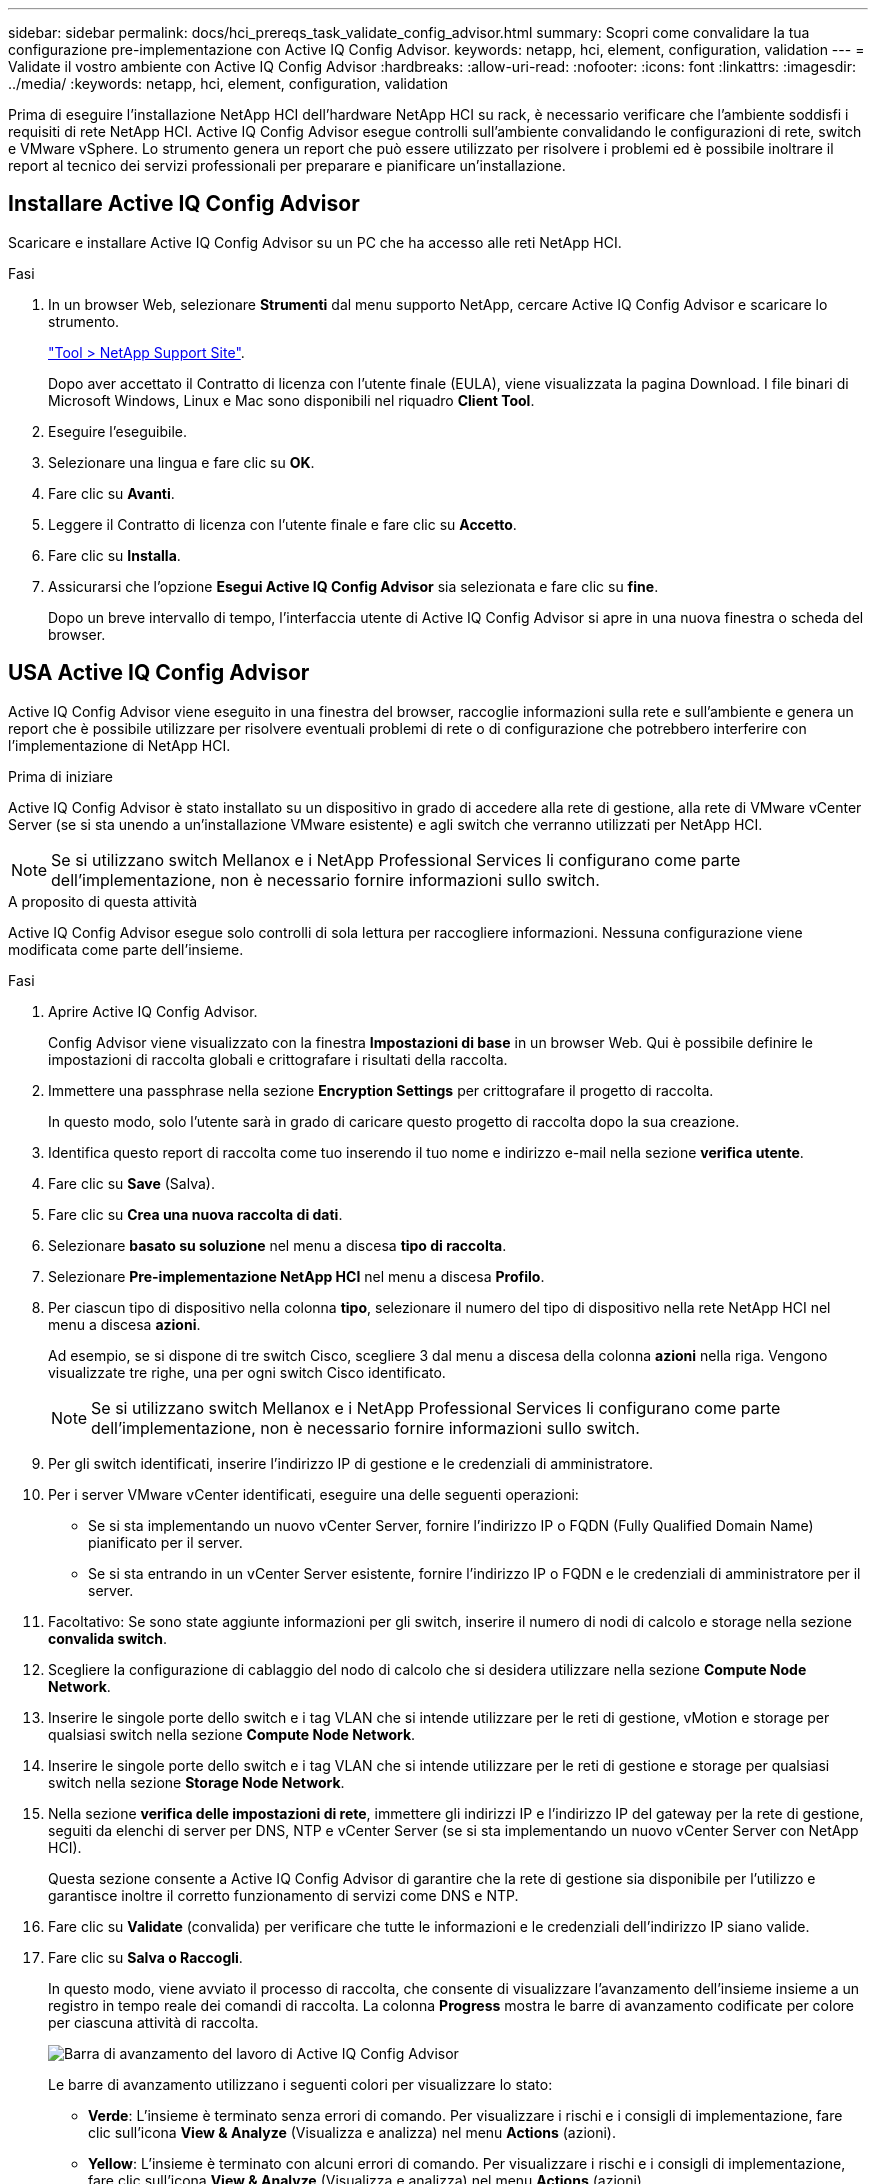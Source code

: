 ---
sidebar: sidebar 
permalink: docs/hci_prereqs_task_validate_config_advisor.html 
summary: Scopri come convalidare la tua configurazione pre-implementazione con Active IQ Config Advisor. 
keywords: netapp, hci, element, configuration, validation 
---
= Validate il vostro ambiente con Active IQ Config Advisor
:hardbreaks:
:allow-uri-read: 
:nofooter: 
:icons: font
:linkattrs: 
:imagesdir: ../media/
:keywords: netapp, hci, element, configuration, validation


[role="lead"]
Prima di eseguire l'installazione NetApp HCI dell'hardware NetApp HCI su rack, è necessario verificare che l'ambiente soddisfi i requisiti di rete NetApp HCI. Active IQ Config Advisor esegue controlli sull'ambiente convalidando le configurazioni di rete, switch e VMware vSphere. Lo strumento genera un report che può essere utilizzato per risolvere i problemi ed è possibile inoltrare il report al tecnico dei servizi professionali per preparare e pianificare un'installazione.



== Installare Active IQ Config Advisor

Scaricare e installare Active IQ Config Advisor su un PC che ha accesso alle reti NetApp HCI.

.Fasi
. In un browser Web, selezionare *Strumenti* dal menu supporto NetApp, cercare Active IQ Config Advisor e scaricare lo strumento.
+
https://mysupport.netapp.com/site/tools/tool-eula/5ddb829ebd393e00015179b2["Tool > NetApp Support Site"^].

+
Dopo aver accettato il Contratto di licenza con l'utente finale (EULA), viene visualizzata la pagina Download. I file binari di Microsoft Windows, Linux e Mac sono disponibili nel riquadro *Client Tool*.

. Eseguire l'eseguibile.
. Selezionare una lingua e fare clic su *OK*.
. Fare clic su *Avanti*.
. Leggere il Contratto di licenza con l'utente finale e fare clic su *Accetto*.
. Fare clic su *Installa*.
. Assicurarsi che l'opzione *Esegui Active IQ Config Advisor* sia selezionata e fare clic su *fine*.
+
Dopo un breve intervallo di tempo, l'interfaccia utente di Active IQ Config Advisor si apre in una nuova finestra o scheda del browser.





== USA Active IQ Config Advisor

Active IQ Config Advisor viene eseguito in una finestra del browser, raccoglie informazioni sulla rete e sull'ambiente e genera un report che è possibile utilizzare per risolvere eventuali problemi di rete o di configurazione che potrebbero interferire con l'implementazione di NetApp HCI.

.Prima di iniziare
Active IQ Config Advisor è stato installato su un dispositivo in grado di accedere alla rete di gestione, alla rete di VMware vCenter Server (se si sta unendo a un'installazione VMware esistente) e agli switch che verranno utilizzati per NetApp HCI.


NOTE: Se si utilizzano switch Mellanox e i NetApp Professional Services li configurano come parte dell'implementazione, non è necessario fornire informazioni sullo switch.

.A proposito di questa attività
Active IQ Config Advisor esegue solo controlli di sola lettura per raccogliere informazioni. Nessuna configurazione viene modificata come parte dell'insieme.

.Fasi
. Aprire Active IQ Config Advisor.
+
Config Advisor viene visualizzato con la finestra *Impostazioni di base* in un browser Web. Qui è possibile definire le impostazioni di raccolta globali e crittografare i risultati della raccolta.

. Immettere una passphrase nella sezione *Encryption Settings* per crittografare il progetto di raccolta.
+
In questo modo, solo l'utente sarà in grado di caricare questo progetto di raccolta dopo la sua creazione.

. Identifica questo report di raccolta come tuo inserendo il tuo nome e indirizzo e-mail nella sezione *verifica utente*.
. Fare clic su *Save* (Salva).
. Fare clic su *Crea una nuova raccolta di dati*.
. Selezionare *basato su soluzione* nel menu a discesa *tipo di raccolta*.
. Selezionare *Pre-implementazione NetApp HCI* nel menu a discesa *Profilo*.
. Per ciascun tipo di dispositivo nella colonna *tipo*, selezionare il numero del tipo di dispositivo nella rete NetApp HCI nel menu a discesa *azioni*.
+
Ad esempio, se si dispone di tre switch Cisco, scegliere 3 dal menu a discesa della colonna *azioni* nella riga. Vengono visualizzate tre righe, una per ogni switch Cisco identificato.

+

NOTE: Se si utilizzano switch Mellanox e i NetApp Professional Services li configurano come parte dell'implementazione, non è necessario fornire informazioni sullo switch.

. Per gli switch identificati, inserire l'indirizzo IP di gestione e le credenziali di amministratore.
. Per i server VMware vCenter identificati, eseguire una delle seguenti operazioni:
+
** Se si sta implementando un nuovo vCenter Server, fornire l'indirizzo IP o FQDN (Fully Qualified Domain Name) pianificato per il server.
** Se si sta entrando in un vCenter Server esistente, fornire l'indirizzo IP o FQDN e le credenziali di amministratore per il server.


. Facoltativo: Se sono state aggiunte informazioni per gli switch, inserire il numero di nodi di calcolo e storage nella sezione *convalida switch*.
. Scegliere la configurazione di cablaggio del nodo di calcolo che si desidera utilizzare nella sezione *Compute Node Network*.
. Inserire le singole porte dello switch e i tag VLAN che si intende utilizzare per le reti di gestione, vMotion e storage per qualsiasi switch nella sezione *Compute Node Network*.
. Inserire le singole porte dello switch e i tag VLAN che si intende utilizzare per le reti di gestione e storage per qualsiasi switch nella sezione *Storage Node Network*.
. Nella sezione *verifica delle impostazioni di rete*, immettere gli indirizzi IP e l'indirizzo IP del gateway per la rete di gestione, seguiti da elenchi di server per DNS, NTP e vCenter Server (se si sta implementando un nuovo vCenter Server con NetApp HCI).
+
Questa sezione consente a Active IQ Config Advisor di garantire che la rete di gestione sia disponibile per l'utilizzo e garantisce inoltre il corretto funzionamento di servizi come DNS e NTP.

. Fare clic su *Validate* (convalida) per verificare che tutte le informazioni e le credenziali dell'indirizzo IP siano valide.
. Fare clic su *Salva o Raccogli*.
+
In questo modo, viene avviato il processo di raccolta, che consente di visualizzare l'avanzamento dell'insieme insieme a un registro in tempo reale dei comandi di raccolta. La colonna *Progress* mostra le barre di avanzamento codificate per colore per ciascuna attività di raccolta.

+
image::config_advisor_job_progress_bar.png[Barra di avanzamento del lavoro di Active IQ Config Advisor]

+
Le barre di avanzamento utilizzano i seguenti colori per visualizzare lo stato:

+
** *Verde*: L'insieme è terminato senza errori di comando. Per visualizzare i rischi e i consigli di implementazione, fare clic sull'icona *View & Analyze* (Visualizza e analizza) nel menu *Actions* (azioni).
** *Yellow*: L'insieme è terminato con alcuni errori di comando. Per visualizzare i rischi e i consigli di implementazione, fare clic sull'icona *View & Analyze* (Visualizza e analizza) nel menu *Actions* (azioni).
** *Rosso*: L'insieme non è riuscito. È necessario risolvere gli errori ed eseguire nuovamente la raccolta.


. Facoltativo: Una volta completata la raccolta, è possibile fare clic sull'icona binoculare di qualsiasi riga di raccolta per visualizzare i comandi eseguiti e i dati raccolti.
. Selezionare la scheda *View & Analyze* (Visualizza e analizza).
+
Questa pagina mostra un report generale sullo stato di salute dell'ambiente. È possibile selezionare una sezione del grafico a torta per visualizzare ulteriori dettagli su controlli specifici o descrizioni dei problemi, oltre a consigli sulla risoluzione di eventuali problemi che potrebbero interferire con la corretta implementazione. Puoi risolvere questi problemi da solo o richiedere assistenza ai NetApp Professional Services.

. Fare clic su *Export* (Esporta) per esportare il report della raccolta come documento PDF o Microsoft Word.
+

NOTE: Gli output dei documenti PDF e Microsoft Word includono le informazioni di configurazione dello switch per l'implementazione, utilizzate dai NetApp Professional Services per verificare le impostazioni di rete.

. Inviare il file di report esportato al rappresentante dei NetApp Professional Services.


[discrete]
== Trova ulteriori informazioni

* https://www.netapp.com/hybrid-cloud/hci-documentation/["Pagina delle risorse NetApp HCI"^]
* https://docs.netapp.com/us-en/vcp/index.html["Plug-in NetApp Element per server vCenter"^]

